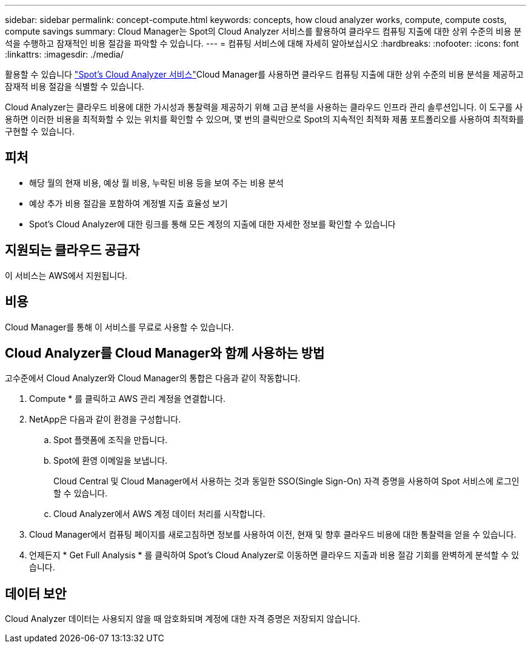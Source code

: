 ---
sidebar: sidebar 
permalink: concept-compute.html 
keywords: concepts, how cloud analyzer works, compute, compute costs, compute savings 
summary: Cloud Manager는 Spot의 Cloud Analyzer 서비스를 활용하여 클라우드 컴퓨팅 지출에 대한 상위 수준의 비용 분석을 수행하고 잠재적인 비용 절감을 파악할 수 있습니다. 
---
= 컴퓨팅 서비스에 대해 자세히 알아보십시오
:hardbreaks:
:nofooter: 
:icons: font
:linkattrs: 
:imagesdir: ./media/


[role="lead"]
활용할 수 있습니다 https://spot.io/products/cloud-analyzer/["Spot's Cloud Analyzer 서비스"^]Cloud Manager를 사용하면 클라우드 컴퓨팅 지출에 대한 상위 수준의 비용 분석을 제공하고 잠재적 비용 절감을 식별할 수 있습니다.

Cloud Analyzer는 클라우드 비용에 대한 가시성과 통찰력을 제공하기 위해 고급 분석을 사용하는 클라우드 인프라 관리 솔루션입니다. 이 도구를 사용하면 이러한 비용을 최적화할 수 있는 위치를 확인할 수 있으며, 몇 번의 클릭만으로 Spot의 지속적인 최적화 제품 포트폴리오를 사용하여 최적화를 구현할 수 있습니다.



== 피처

* 해당 월의 현재 비용, 예상 월 비용, 누락된 비용 등을 보여 주는 비용 분석
* 예상 추가 비용 절감을 포함하여 계정별 지출 효율성 보기
* Spot's Cloud Analyzer에 대한 링크를 통해 모든 계정의 지출에 대한 자세한 정보를 확인할 수 있습니다




== 지원되는 클라우드 공급자

이 서비스는 AWS에서 지원됩니다.



== 비용

Cloud Manager를 통해 이 서비스를 무료로 사용할 수 있습니다.



== Cloud Analyzer를 Cloud Manager와 함께 사용하는 방법

고수준에서 Cloud Analyzer와 Cloud Manager의 통합은 다음과 같이 작동합니다.

. Compute * 를 클릭하고 AWS 관리 계정을 연결합니다.
. NetApp은 다음과 같이 환경을 구성합니다.
+
.. Spot 플랫폼에 조직을 만듭니다.
.. Spot에 환영 이메일을 보냅니다.
+
Cloud Central 및 Cloud Manager에서 사용하는 것과 동일한 SSO(Single Sign-On) 자격 증명을 사용하여 Spot 서비스에 로그인할 수 있습니다.

.. Cloud Analyzer에서 AWS 계정 데이터 처리를 시작합니다.


. Cloud Manager에서 컴퓨팅 페이지를 새로고침하면 정보를 사용하여 이전, 현재 및 향후 클라우드 비용에 대한 통찰력을 얻을 수 있습니다.
. 언제든지 * Get Full Analysis * 를 클릭하여 Spot's Cloud Analyzer로 이동하면 클라우드 지출과 비용 절감 기회를 완벽하게 분석할 수 있습니다.




== 데이터 보안

Cloud Analyzer 데이터는 사용되지 않을 때 암호화되며 계정에 대한 자격 증명은 저장되지 않습니다.
